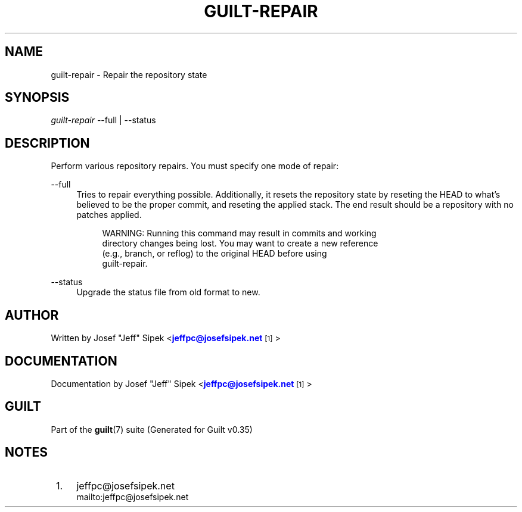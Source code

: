 '\" t
.\"     Title: guilt-repair
.\"    Author: [see the "Author" section]
.\" Generator: DocBook XSL Stylesheets v1.75.2 <http://docbook.sf.net/>
.\"      Date: 07/17/2011
.\"    Manual: Guilt Manual
.\"    Source: Guilt v0.35
.\"  Language: English
.\"
.TH "GUILT\-REPAIR" "1" "07/17/2011" "Guilt v0\&.35" "Guilt Manual"
.\" -----------------------------------------------------------------
.\" * Define some portability stuff
.\" -----------------------------------------------------------------
.\" ~~~~~~~~~~~~~~~~~~~~~~~~~~~~~~~~~~~~~~~~~~~~~~~~~~~~~~~~~~~~~~~~~
.\" http://bugs.debian.org/507673
.\" http://lists.gnu.org/archive/html/groff/2009-02/msg00013.html
.\" ~~~~~~~~~~~~~~~~~~~~~~~~~~~~~~~~~~~~~~~~~~~~~~~~~~~~~~~~~~~~~~~~~
.ie \n(.g .ds Aq \(aq
.el       .ds Aq '
.\" -----------------------------------------------------------------
.\" * set default formatting
.\" -----------------------------------------------------------------
.\" disable hyphenation
.nh
.\" disable justification (adjust text to left margin only)
.ad l
.\" -----------------------------------------------------------------
.\" * MAIN CONTENT STARTS HERE *
.\" -----------------------------------------------------------------
.SH "NAME"
guilt-repair \- Repair the repository state
.SH "SYNOPSIS"
\fIguilt\-repair\fR \-\-full | \-\-status
.SH "DESCRIPTION"
Perform various repository repairs\&. You must specify one mode of repair:
.PP
\-\-full
.RS 4
Tries to repair everything possible\&. Additionally, it resets the repository state by reseting the HEAD to what\(cqs believed to be the proper commit, and reseting the applied stack\&. The end result should be a repository with no patches applied\&.

.sp
.if n \{\
.RS 4
.\}
.nf
WARNING: Running this command may result in commits and working
directory changes being lost\&. You may want to create a new reference
(e\&.g\&., branch, or reflog) to the original HEAD before using
guilt\-repair\&.
.fi
.if n \{\
.RE
.\}
.RE
.PP
\-\-status
.RS 4
Upgrade the status file from old format to new\&.
.RE
.SH "AUTHOR"
Written by Josef "Jeff" Sipek <\m[blue]\fBjeffpc@josefsipek\&.net\fR\m[]\&\s-2\u[1]\d\s+2>
.SH "DOCUMENTATION"
Documentation by Josef "Jeff" Sipek <\m[blue]\fBjeffpc@josefsipek\&.net\fR\m[]\&\s-2\u[1]\d\s+2>
.SH "GUILT"
Part of the \fBguilt\fR(7) suite (Generated for Guilt v0\&.35)
.SH "NOTES"
.IP " 1." 4
jeffpc@josefsipek.net
.RS 4
\%mailto:jeffpc@josefsipek.net
.RE
